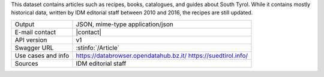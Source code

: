 .. article

This dataset contains articles such as recipes, books, catalogues, and
guides about South Tyrol. While it contains mostly historical data,
written by IDM editorial staff between 2010 and 2016, the recipes are
still updated.

======================     ==================================
Output                     JSON, mime-type application/json
E-mail contact             |contact|
API version                v1
Swagger URL                :stinfo:`/Article`
Use cases and info         https://databrowser.opendatahub.bz.it/
			   https://suedtirol.info/
Sources                    IDM editorial staff
======================     ==================================
